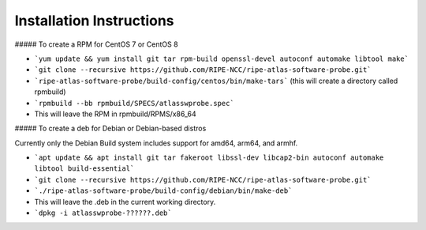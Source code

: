Installation Instructions
=========================

##### To create a RPM for CentOS 7 or CentOS 8

- ```yum update && yum install git tar rpm-build openssl-devel autoconf automake libtool make```
- ```git clone --recursive https://github.com/RIPE-NCC/ripe-atlas-software-probe.git```
- ```ripe-atlas-software-probe/build-config/centos/bin/make-tars```
  (this will create a directory called rpmbuild)
- ```rpmbuild --bb rpmbuild/SPECS/atlasswprobe.spec```
- This will leave the RPM in rpmbuild/RPMS/x86_64

##### To create a deb for Debian or Debian-based distros

Currently only the Debian Build system includes support for amd64, arm64, and armhf.

- ```apt update && apt install git tar fakeroot libssl-dev libcap2-bin autoconf automake libtool build-essential```
- ```git clone --recursive https://github.com/RIPE-NCC/ripe-atlas-software-probe.git```
- ```./ripe-atlas-software-probe/build-config/debian/bin/make-deb```
- This will leave the .deb in the current working directory.
- ```dpkg -i atlasswprobe-??????.deb```

